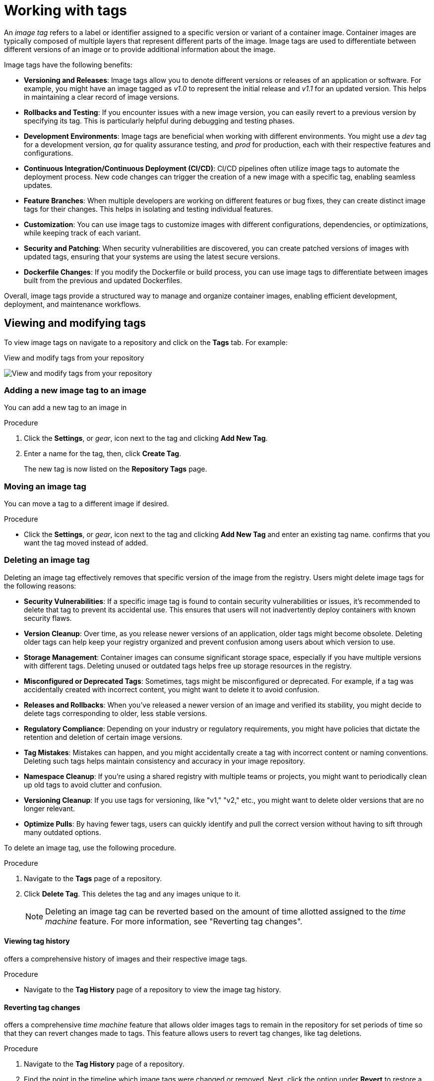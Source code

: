 :_content-type: CONCEPT
[id="working-with-tags"]
= Working with tags

An _image tag_ refers to a label or identifier assigned to a specific version or variant of a container image. Container images are typically composed of multiple layers that represent different parts of the image. Image tags are used to differentiate between different versions of an image or to provide additional information about the image.

Image tags have the following benefits:

* *Versioning and Releases*: Image tags allow you to denote different versions or releases of an application or software. For example, you might have an image tagged as _v1.0_ to represent the initial release and _v1.1_ for an updated version. This helps in maintaining a clear record of image versions.

* *Rollbacks and Testing*: If you encounter issues with a new image version, you can easily revert to a previous version by specifying its tag. This is particularly helpful during debugging and testing phases.

* *Development Environments*: Image tags are beneficial when working with different environments. You might use a _dev_ tag for a development version, _qa_ for quality assurance testing, and _prod_ for production, each with their respective features and configurations.

* *Continuous Integration/Continuous Deployment (CI/CD)*: CI/CD pipelines often utilize image tags to automate the deployment process. New code changes can trigger the creation of a new image with a specific tag, enabling seamless updates.

* *Feature Branches*: When multiple developers are working on different features or bug fixes, they can create distinct image tags for their changes. This helps in isolating and testing individual features.

* *Customization*: You can use image tags to customize images with different configurations, dependencies, or optimizations, while keeping track of each variant.

* *Security and Patching*: When security vulnerabilities are discovered, you can create patched versions of images with updated tags, ensuring that your systems are using the latest secure versions.

* *Dockerfile Changes*: If you modify the Dockerfile or build process, you can use image tags to differentiate between images built from the previous and updated Dockerfiles.

Overall, image tags provide a structured way to manage and organize container images, enabling efficient development, deployment, and maintenance workflows.

[id="viewing-and-modifying-tags"]
== Viewing and modifying tags

To view image tags on
ifeval::["{context}" == "quay-io"]
{quayio},
endif::[]
ifeval::["{context}" ==! "use-quay"]
{productname},
endif::[]
navigate to a repository and click on the *Tags* tab. For example:

.View and modify tags from your repository
image:tag-operations.png[View and modify tags from your repository]

[id="adding-a-new-tag-to-image"]
=== Adding a new image tag to an image

You can add a new tag to an image in
ifeval::["{context}" == "quay-io"]
{quayio}.
endif::[]
ifeval::["{context}" ==! "use-quay"]
{productname}.
endif::[]

.Procedure

. Click the *Settings*, or _gear_, icon next to the tag and clicking *Add New Tag*. 

. Enter a name for the tag, then, click *Create Tag*.
+
The new tag is now listed on the *Repository Tags* page. 

[id="moving-a-tag"]
=== Moving an image tag

You can move a tag to a different image if desired. 

.Procedure

* Click the *Settings*, or _gear_, icon next to the tag and clicking *Add New Tag* and enter an existing tag name.
ifeval::["{context}" == "quay-io"]
{quayio}
endif::[]
ifeval::["{context}" ==! "use-quay"]
{productname}
endif::[]
confirms that you want the tag moved instead of added. 

[id="deleting-a-tag"]
=== Deleting an image tag

Deleting an image tag effectively removes that specific version of the image from the registry. Users might delete image tags for the following reasons:

* *Security Vulnerabilities*: If a specific image tag is found to contain security vulnerabilities or issues, it's recommended to delete that tag to prevent its accidental use. This ensures that users will not inadvertently deploy containers with known security flaws.


* *Version Cleanup*: Over time, as you release newer versions of an application, older tags might become obsolete. Deleting older tags can help keep your registry organized and prevent confusion among users about which version to use.

* *Storage Management*: Container images can consume significant storage space, especially if you have multiple versions with different tags. Deleting unused or outdated tags helps free up storage resources in the registry.

* *Misconfigured or Deprecated Tags*: Sometimes, tags might be misconfigured or deprecated. For example, if a tag was accidentally created with incorrect content, you might want to delete it to avoid confusion.

* *Releases and Rollbacks*: When you've released a newer version of an image and verified its stability, you might decide to delete tags corresponding to older, less stable versions.

* *Regulatory Compliance*: Depending on your industry or regulatory requirements, you might have policies that dictate the retention and deletion of certain image versions.

* *Tag Mistakes*: Mistakes can happen, and you might accidentally create a tag with incorrect content or naming conventions. Deleting such tags helps maintain consistency and accuracy in your image repository.

* *Namespace Cleanup*: If you're using a shared registry with multiple teams or projects, you might want to periodically clean up old tags to avoid clutter and confusion.

* *Versioning Cleanup*: If you use tags for versioning, like "v1," "v2," etc., you might want to delete older versions that are no longer relevant.

* *Optimize Pulls*: By having fewer tags, users can quickly identify and pull the correct version without having to sift through many outdated options.

To delete an image tag, use the following procedure.

.Procedure 

. Navigate to the *Tags* page of a repository. 

. Click *Delete Tag*. This deletes the tag and any images unique to it. 
+
[NOTE]
====
Deleting an image tag can be reverted based on the amount of time allotted assigned to the _time machine_ feature. For more information, see "Reverting tag changes". 
====

[id="viewing-tag-history"]
==== Viewing tag history

ifeval::["{context}" == "quay-io"]
{quayio}
endif::[]
ifeval::["{context}" ==! "use-quay"]
{productname}
endif::[]
offers a comprehensive history of images and their respective image tags. 

.Procedure

* Navigate to the *Tag History* page of a repository to view the image tag history. 

[id="going-back-in-time"]
==== Reverting tag changes 

ifeval::["{context}" == "quay-io"]
{quayio}
endif::[]
ifeval::["{context}" ==! "use-quay"]
{productname}
endif::[]
offers a comprehensive _time machine_ feature that allows older images tags to remain in the repository for set periods of time so that they can revert changes made to tags. This feature allows users to revert tag changes, like tag deletions. 

.Procedure

. Navigate to the *Tag History* page of a repository. 

. Find the point in the timeline which image tags were changed or removed. Next, click the option under *Revert* to restore a tag to its image, or click the option under *Permanently Delete* to permanently delete the image tag. 

[id="fetching-images-and-tags"]
=== Fetching an image by tag or digest

ifeval::["{context}" == "quay-io"]
{quayio}
endif::[]
ifeval::["{context}" ==! "use-quay"]
{productname}
endif::[]
offers multiple ways of pulling images using Docker and Podman clients. 

.Procedure 

. Navigate to the *Tags* page of a repository.

. Under *Manifest*, click the *Fetch Tag* icon. 

. When the popup box appears, users are presented with the following options:
+
* Podman Pull (by tag)
* Docker Pull (by tag)
* Podman Pull (by digest)
* Docker Pull (by digest)
+
Selecting any one of the four options returns a command for the respective client that allows users to pull the image. 

. Click *Copy Command* to copy the command, which can be used on the command-line interface (CLI). For example:
+
[source,terminal]
----
$ podman pull quay-server.example.com/quayadmin/busybox:test2
----

[id="tag-expiration"]
== Tag Expiration

Image can be set to expire from a
ifeval::["{context}" == "quay-io"]
{quayio}
endif::[]
ifeval::["{context}" ==! "use-quay"]
{productname}
endif::[]
repository at a chosen date and time using the _tag expiration_ feature. This feature includes the following characteristics: 

* When an image tag expires, it is deleted from the repository. If it is the last tag for a specific image, the image is also set to be deleted. 

* Expiration is set on a per-tag basis. It is not set for a repository as a whole. 

* After a tag is expired or deleted, it is not immediately removed from the registry. This is contingent upon the allotted time designed in the _time machine_ feature, which defines when the tag is permanently deleted, or garbage collected. By default, this value is set at _14 days_, however the administrator can adjust this time to one of multiple variables. Up until the point that garbage collection occurs, tags changes can be reverted. 

ifeval::["{context}" ==! "use-quay"]
The {productname} superuser has no special privilege related to deleting expired images from user repositories. There is no central mechanism for the superuser to gather information and act on user repositories. It is up to the owners of each repository to manage expiration and the deletion of their images. 
endif::[]

Tag expiration can be set up in one of two ways: 

* By setting the `quay.expires-after=` LABEL in the Dockerfile when the image is created. This sets a time to expire from when the image is built.

* By selecting an expiration date on the
ifeval::["{context}" == "quay-io"]
{quayio}
endif::[]
ifeval::["{context}" ==! "use-quay"]
{productname}
endif::[]
UI. For example:
+
image:tag-expires-ui.png[Change tag expiration under the Options icon or from the EXPIRES column]

[id="setting-tag-from-dockerfile"]
=== Setting tag expiration from a Dockerfile

Adding a label, for example, `quay.expires-after=20h` by using the `docker label` command causes a tag to automatically expire after the time indicated. The following values for hours, days, or weeks are accepted:

* `1h`
* `2d`
* `3w`

Expiration begins from the time that the image is built. 

[id="setting-tag-expiration"]
=== Setting tag expiration from the repository

Tag expiration can be set on the 
ifeval::["{context}" == "quay-io"]
{quayio}
endif::[]
ifeval::["{context}" ==! "use-quay"]
{productname}
endif::[]
UI.

.Procedure 

. Navigate to a repository and click *Tags* in the navigation pane. 

. Click the *Settings*, or _gear_ icon, for an image tag and select *Change Expiration*. 

. Select the date and time when prompted, and select *Change Expiration*. The tag is set to be deleted from the repository when the expiration time is reached. 

[id="security-scanning"]
== Security scanning

By default
Tag expiration can be set on the 
ifeval::["{context}" == "quay-io"]
{quayio} comes equipped with Clair security scanner. 
endif::[]
ifeval::["{context}" ==! "use-quay"]
Clair security scanner is not enabled for {productname}. To enable Clair, see link:https://access.redhat.com/documentation/en-us/red_hat_quay/3/html/vulnerability_reporting_with_clair_on_red_hat_quay/testing-clair-with-quay[Clair on {productname}].
endif::[]

.Procedure 

. Navigate to a repository and click *Tags* in the navigation pane. 

. Under *Security Scan*, click *See Child Manifests* to see the list of manifests in extended view.

. Click a relevant link under *See Child Manifests*, for example, *1 Unknown* to be redirected to the *Security Scanner* page. 

. The *Security Scanner* page provides information for the tag, such as which CVEs the image is susceptible to, and what remediation options you might have available. 

[NOTE]
====
Image scanning only lists vulnerabilities found by Clair security scanner. What users do about the vulnerabilities are uncovered is up to said user. 
ifeval::["{context}" ==! "use-quay"]
{productname} superusers do not act on found vulnerabilities. 
endif::[]
====
